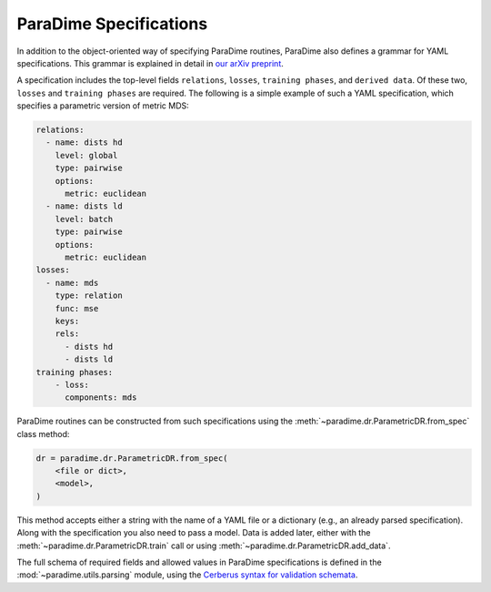 ParaDime Specifications
=======================

In addition to the object-oriented way of specifying ParaDime routines, ParaDime also defines a grammar for YAML specifications.
This grammar is explained in detail in `our arXiv preprint <https://arxiv.org/abs/2210.04582>`_.

A specification includes the top-level fields ``relations``, ``losses``, ``training phases``, and ``derived data``. Of these two, ``losses`` and ``training phases`` are required. The following is a simple example of such a YAML specification, which specifies a parametric version of metric MDS:

.. code-block:: yaml

    relations:
      - name: dists hd
        level: global
        type: pairwise
        options:
          metric: euclidean
      - name: dists ld
        level: batch
        type: pairwise
        options:
          metric: euclidean
    losses:
      - name: mds
        type: relation
        func: mse
        keys:
        rels:
          - dists hd
          - dists ld
    training phases:
        - loss:
          components: mds

ParaDime routines can be constructed from such specifications using the :meth:`~paradime.dr.ParametricDR.from_spec` class method:

.. code-block:: python3

    dr = paradime.dr.ParametricDR.from_spec(
        <file or dict>,
        <model>,
    )

This method accepts either a string with the name of a YAML file or a dictionary (e.g., an already parsed specification). Along with the specification you also need to pass a model. Data is added later, either with the :meth:`~paradime.dr.ParametricDR.train` call or using :meth:`~paradime.dr.ParametricDR.add_data`.

The full schema of required fields and allowed values in ParaDime specifications is defined in the :mod:`~paradime.utils.parsing` module, using the `Cerberus syntax for validation schemata <https://docs.python-cerberus.org/en/stable/schemas.html>`_.